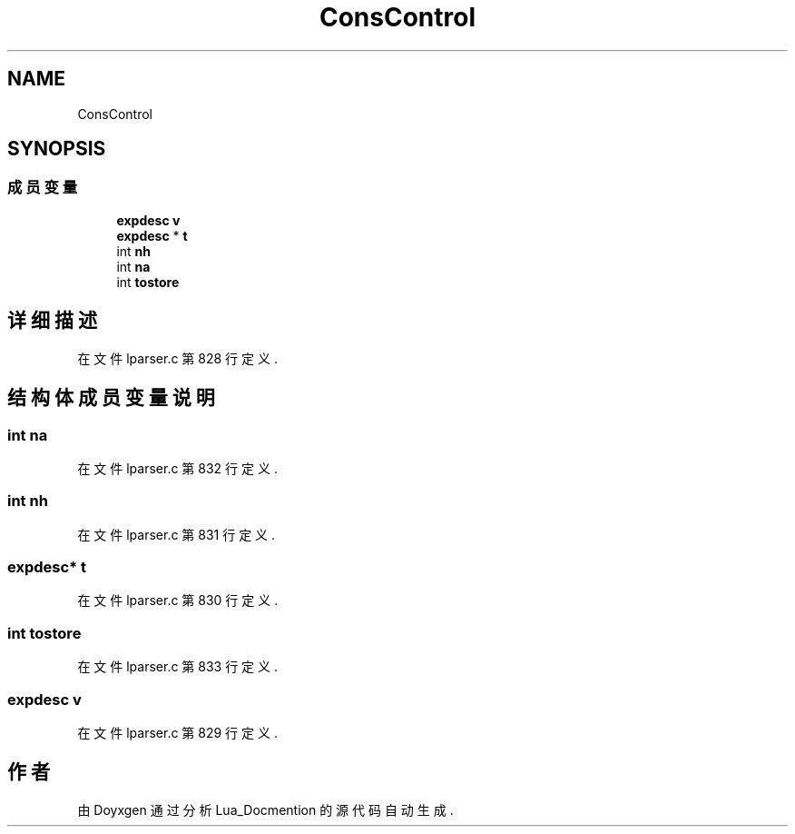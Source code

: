 .TH "ConsControl" 3 "2020年 九月 8日 星期二" "Lua_Docmention" \" -*- nroff -*-
.ad l
.nh
.SH NAME
ConsControl
.SH SYNOPSIS
.br
.PP
.SS "成员变量"

.in +1c
.ti -1c
.RI "\fBexpdesc\fP \fBv\fP"
.br
.ti -1c
.RI "\fBexpdesc\fP * \fBt\fP"
.br
.ti -1c
.RI "int \fBnh\fP"
.br
.ti -1c
.RI "int \fBna\fP"
.br
.ti -1c
.RI "int \fBtostore\fP"
.br
.in -1c
.SH "详细描述"
.PP 
在文件 lparser\&.c 第 828 行定义\&.
.SH "结构体成员变量说明"
.PP 
.SS "int na"

.PP
在文件 lparser\&.c 第 832 行定义\&.
.SS "int nh"

.PP
在文件 lparser\&.c 第 831 行定义\&.
.SS "\fBexpdesc\fP* t"

.PP
在文件 lparser\&.c 第 830 行定义\&.
.SS "int tostore"

.PP
在文件 lparser\&.c 第 833 行定义\&.
.SS "\fBexpdesc\fP v"

.PP
在文件 lparser\&.c 第 829 行定义\&.

.SH "作者"
.PP 
由 Doyxgen 通过分析 Lua_Docmention 的 源代码自动生成\&.
